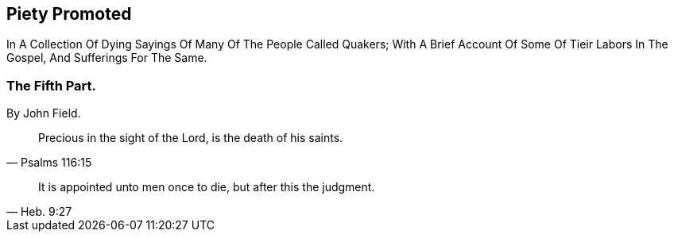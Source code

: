// NOTE: NOT MODERNIZED

[.intermediate-title]
== Piety Promoted

[.heading-continuation-blurb]
In A Collection Of Dying Sayings Of Many Of The People Called Quakers;
With A Brief Account Of Some Of Tieir Labors In The Gospel, And Sufferings For The Same.

[.division]
=== The Fifth Part.

[.section-author]
By John Field.

[quote.section-epigraph, Psalms 116:15]
____
Precious in the sight of the Lord, is the death of his saints.
____

[quote.section-epigraph, Heb. 9:27]
____
It is appointed unto men once to die, but after this the judgment.
____

